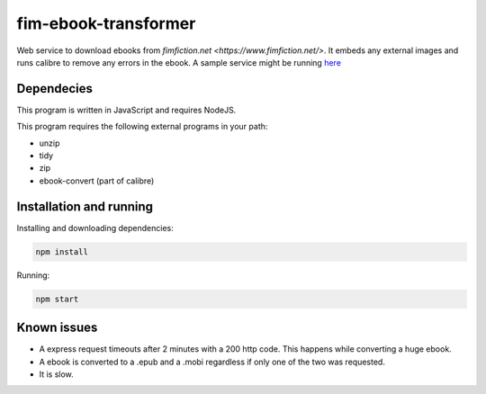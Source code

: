 
fim-ebook-transformer
=======================

Web service to download ebooks from `fimfiction.net <https://www.fimfiction.net/>`. It embeds any external images and runs calibre to remove any errors in the ebook. A sample service might be running `here <http://㑤.com:4100/>`_

Dependecies
------------

This program is written in JavaScript and requires NodeJS.

This program requires the following external programs in your path:

- unzip
- tidy
- zip
- ebook-convert (part of calibre)

Installation and running
------------

Installing and downloading dependencies:

.. code:: bash

    npm install

Running:

.. code:: bash

    npm start

Known issues
------------

- A express request timeouts after 2 minutes with a 200 http code. This happens while converting a huge ebook.
- A ebook is converted to a .epub and a .mobi regardless if only one of the two was requested.
- It is slow.

